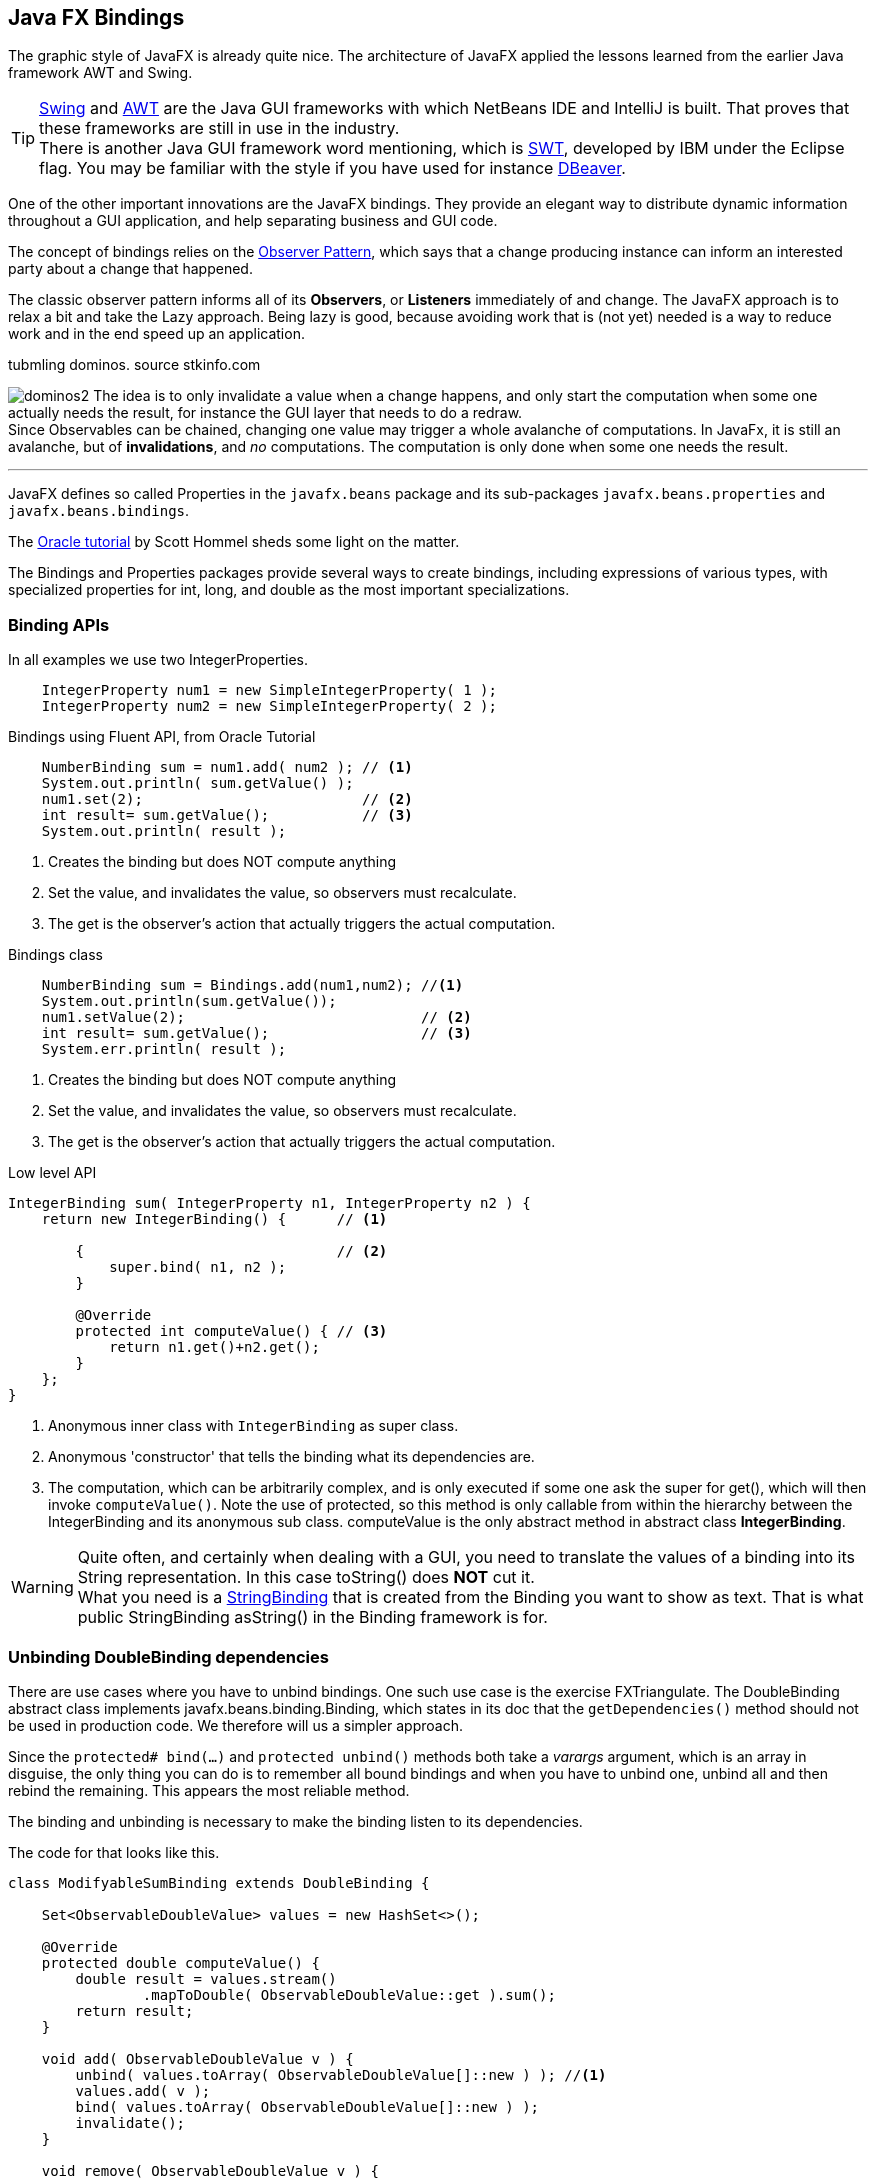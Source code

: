 == Java FX Bindings

The graphic style of JavaFX is already quite nice. The architecture
of JavaFX applied the lessons learned from the earlier Java framework AWT and Swing.

[TIP]
https://en.wikipedia.org/wiki/Swing_(Java)[Swing] and https://en.wikipedia.org/wiki/Abstract_Window_Toolkit[AWT] are the Java GUI
frameworks with which NetBeans IDE and IntelliJ is built.
That proves that these frameworks are still in use in the industry. +
There is another Java GUI framework word mentioning, which is https://www.eclipse.org/swt/[SWT], developed by IBM under the Eclipse flag.
You may be familiar with the style if you have used for instance https://dbeaver.io/[DBeaver].

One of the other important innovations are the JavaFX bindings.
They provide an elegant way to distribute dynamic information throughout a
GUI application, and help separating business and GUI code.

The concept of bindings relies on the https://en.wikipedia.org/wiki/Observer_pattern[Observer Pattern],
which says that a change producing instance can inform an interested party about a change that happened.

The classic observer pattern informs all of its *Observers*, or *Listeners* immediately of and change.
The JavaFX approach is to relax a bit and take the Lazy approach.
Being lazy is good, because avoiding work that is (not yet) needed is a way to reduce work and
in the end speed up an application.

.tubmling dominos. source stkinfo.com
image:dominos2.gif[role="thumb left related"]
The idea is to only invalidate a value when a change happens, and only start the computation when some one
actually needs the result, for instance the GUI layer that needs to do a redraw. +
Since Observables can be chained, changing one value may trigger a whole avalanche of computations.
In JavaFx, it is still an avalanche, but of [green]*invalidations*, and [green]_no_ computations. The computation is only done
when some one needs the result.

'''

JavaFX defines so called Properties in the `javafx.beans` package and its sub-packages `javafx.beans.properties` and `javafx.beans.bindings`.

The https://docs.oracle.com/javafx/2/binding/jfxpub-binding.htm[Oracle tutorial] by Scott Hommel sheds some light on the matter.

The Bindings and Properties packages provide several ways to create bindings, including expressions of various types,
with specialized properties for [blue]#int#, [blue]#long#, and [blue]#double# as the most important
specializations.

// simple Examples
// Fluent Api
=== Binding APIs

.In all examples we use two IntegerProperties.
[source,java]
----
    IntegerProperty num1 = new SimpleIntegerProperty( 1 );
    IntegerProperty num2 = new SimpleIntegerProperty( 2 );
----

.Bindings using Fluent API, from Oracle Tutorial
[source,java]
----
    NumberBinding sum = num1.add( num2 ); // <1>
    System.out.println( sum.getValue() );
    num1.set(2);                          // <2>
    int result= sum.getValue();           // <3>
    System.out.println( result );
----

<1> Creates the binding but does NOT compute anything
<2> Set the value, and invalidates the value, so observers must recalculate.
<3> The get is the observer's action that actually triggers the actual computation.


.Bindings class
[source,java]
----
    NumberBinding sum = Bindings.add(num1,num2); //<1>
    System.out.println(sum.getValue());
    num1.setValue(2);                            // <2>
    int result= sum.getValue();                  // <3>
    System.err.println( result );
----

<1> Creates the binding but does NOT compute anything
<2> Set the value, and invalidates the value, so observers must recalculate.
<3> The get is the observer's action that actually triggers the actual computation.

.Low level API
[source,java]
----
IntegerBinding sum( IntegerProperty n1, IntegerProperty n2 ) {
    return new IntegerBinding() {      // <1>

        {                              // <2>
            super.bind( n1, n2 );
        }

        @Override
        protected int computeValue() { // <3>
            return n1.get()+n2.get();
        }
    };
}
----

<1> Anonymous inner class with `IntegerBinding` as [blue]#super# class.
<2> Anonymous 'constructor' that tells the binding what its dependencies are.
<3> The computation, which can be arbitrarily complex, and is only executed if
some one ask the super for get(), which will then invoke `computeValue()`. Note the use of protected, so
this method is only callable from within the hierarchy between the IntegerBinding and its anonymous sub class.
computeValue is the only abstract method in [blue]#abstract class# *IntegerBinding*.

// asString() vs toString()

[WARNING]
Quite often, and certainly when dealing with a GUI, you need to translate the values of a binding into
its String representation. In this case [red]#toString()# does [big red]*NOT* cut it. +
What you need is a https://openjfx.cn/javadoc/16/javafx.base/javafx/beans/binding/StringBinding.html[StringBinding] that is created
from the Binding you want to show as text. That is what [blue]#public StringBinding asString()# in the Binding framework is for.


=== Unbinding DoubleBinding dependencies

There are use cases where you have to unbind bindings. One such use case is the exercise FXTriangulate.
The DoubleBinding abstract class implements [blue]#javafx.beans.binding.Binding#, which states in its doc that the `getDependencies()` method should not be used
in production code. We therefore will us a simpler approach.

Since the [blue]`protected# bind(...)` and [blue]`protected unbind()` methods both take a _varargs_ argument, which is an array in disguise,
the only thing you can do is to remember all bound bindings and
when you have to unbind one, unbind all and then rebind the remaining.
This appears the most reliable method.

The binding and unbinding is necessary to make the binding listen to its dependencies.

.The code for that looks like this.
[source,java]
----
class ModifyableSumBinding extends DoubleBinding {

    Set<ObservableDoubleValue> values = new HashSet<>();

    @Override
    protected double computeValue() {
        double result = values.stream()
                .mapToDouble( ObservableDoubleValue::get ).sum();
        return result;
    }

    void add( ObservableDoubleValue v ) {
        unbind( values.toArray( ObservableDoubleValue[]::new ) ); //<1>
        values.add( v );
        bind( values.toArray( ObservableDoubleValue[]::new ) );
        invalidate();
    }

    void remove( ObservableDoubleValue v ) {
        unbind( values.toArray( ObservableDoubleValue[]::new ) );
        values.remove( v );
        bind( values.toArray( ObservableDoubleValue[]::new ) );
        invalidate();
    }
}
----

<1> `Collection.toArray(IntFunction<T[]> generator)` is a method introduced in Java 11.

=== Caching bindings

Creating bindings is powerful but can still lead to a performance bottleneck. If you create bindings willy-nilly, it might very well
be that the same computation is done at several places and in a GUI screen redraw at almost the same time (or at least the reason) too.

To mitigate that problem, it can be wise to cache a binding once it's created, and serve out the same binding on each subsequent call.
A binding can have many *Listeners*, and it will dutifully inform all of them with either an invalidation call or change event.
The Bindings themselves cache the value of the (last) computation and serve that out until it is 'discarded' on an invalidate call.

[TIP]
The secret sauce in many speed optimizations is avoiding work. Thereby you avoid burning CPU cycles.
And burning them is useless when nobody really needs the result (yet). Being lazy is good, but
it needs some extra work from the programmer.


.Naive approach using computeIfAbsent.
[source,java]
----
    DoubleBinding lengthBinding( Line aLine ) { // <1>
        return lengthBindings
            .computeIfAbsent( aLine,
                l -> lengthBinding(
                      l.startXProperty(),
                      l.startYProperty(),
                      l.endXProperty(),
                      l.endYProperty()
                )
            );
    }
----

<1> We use the line object as key in the map

A naive approach to caching is to inspect a value for [blue]#null# and then instantiate one value when it is.
In this case, because both the creation of the cache entries and the retrieval of the vale take place on the event thread, this naive approach works.

.Caching a single value.
[source,java]
----
   /**
    * Cache for area binding.
    */
   private DoubleBinding areaBinding = null;

   /**
    * Create a binding to compute the area with a triangle determined by side
    * lengths a, b and c. This method consults the cache
    * and has the value computed if required.
    *
    * @return the area binding
    */
   final DoubleBinding areaBinding() {
       if ( areaBinding == null ) {
           areaBinding =
               areaBinding(
                   distanceBinding( redCircle, greenCircle ), //<1>
                   distanceBinding( greenCircle, blueCircle ),
                   distanceBinding( blueCircle, redCircle )
                );
       }
       return areaBinding;
   }
   // method that creates the binding is left as an exercise
----

<1> Compute the binding if not yet available.


[WARNING]
The approach of inspecting a value for null and then instantiating a new object when null is NOT thread-safe.
The approach works in this case, because it all happens on the event thread, on the same thread, so there will
be no interfering threads.



== Using SceneBuilder


When using https://gluonhq.com/products/scene-builder/#download[SceneBuilder] the idea is that you design the scene using SceneBuilder, which effectively
is a what you see is what you get FXML editor. The JavaFx, more specifically the FXML part
builds the graphical components or even the complete UI from such FXML files.

You can have multiple FXML files per application, much like you can have many scenes in a move or stage play.


There are various demos on Scenebuilder on youtube.

video::ij0HwRAlCmo[youtube, title=Creating a first App in Scene Builder,width=848, height=480]

video::knbw1MvMfBA[youtube, title=JavaFX Tutorial for Beginners 5 - Installing SceneBuilder and Integrating it into Netbeans IDE, width=848, height=480]

.Creating or updating the java controller from the FXML file.
image:MakeController.png[role="right thumb related"]
One of the most valuable tips from one of those videos is the fact that you can start with
scenebuilder and define your graphical components and methods in SceneBuilder and hence in the
fxml file and that then NetBeans IDE can _generate_ or *update* the controller for you.
Working in this way can help you avoid typing or (different) spelling errors.

=== Defining Widgets using FXML

You can use FXML to define whole scenes for your application, but also to make your own *specialized components*.
You can then layout them as you want and *import* them into SceneBuilder, where they behave like any other widget already available.
This allows you to extend the available choices, and make special widgets that can play nicely with something like a game or a planning application.

When you want to define your own component, you have to make a few changes to the FXML file and have the component class
load the FXML by itself.

.Typical FXML file for an application.
[source,xml]
----
<AnchorPane id="AnchorPane" fx:id="root" prefHeight="564.0" prefWidth="535.0" stylesheets="@stylesheet.css"
  >
</AnchorPane>
----

.With your own component, you have to define a `fx:root`. Example from FXTriangulator exercise.
[source,xml]
----
<fx:root type="javafx.scene.Group" xmlns="http://javafx.com/javafx/16"
       xmlns:fx="http://javafx.com/fxml/1"
       >
    <Circle fx:id="redCircle" centerX="10.0" centerY="10.0"
       fill="RED" radius="5.0" />
    <Circle fx:id="greenCircle" centerX="400.0" centerY="10.0"
       fill="GREEN" radius="5.0" />
    <Circle fx:id="blueCircle" centerX="10.0" centerY="400.0"
       fill="BLUE" radius="5.0" />
    <Circle fx:id="centerCircle" fill="GREY" radius="5.0" />
   <Line id="redLine" fx:id="redLine" endX="10.0" endY="400.0"
       startX="400.5" startY="9.5" stroke="RED" />
   <Line id="greenLine" fx:id="greenLine" endX="10.0" endY="400.0"
        startX="10.0" startY="10.0" stroke="GREEN" />
   <Line id="blueLine" fx:id="blueLine" endX="10.0" endY="10.0"
        startX="400.0" startY="10.0" stroke="BLUE" />
   <Label fx:id="redLabel" text="a" />
   <Label fx:id="greenLabel" text="b" />
   <Label fx:id="blueLabel" text="c" />
   <Label fx:id="areaLabel" text="" />
</fx:root>
----

From the FXML file you can infer that the widget (in this case) is a specialized https://openjfx.cn/javadoc/16/javafx.graphics/javafx/scene/Group.html[java.fx.Group].
It can be any type that is a subclass of https://openjfx.cn/javadoc/16/javafx.graphics/javafx/scene/Parent.html[Parent] (including Parent),
if you want the widget to have sub-components.

Then in the Java file that is both controller and the subclass of the component you want to specialize, Group in the example.

.Class header of specialized widget.
[source,java]
----
public class Triangulator extends Group implements Initializable {

    @FXML
    Circle redCircle;
    @FXML
    Circle blueCircle;
    @FXML
    Circle greenCircle;


// stuff left out
    Triangulator( BindingBusiness bb ) {
        this.bb = bb;
        FXMLLoader fxmlLoader =
           new FXMLLoader( getClass().getResource( "triangulator.fxml" ) ); //<1>

        connectLoader( fxmlLoader ); //<2>

        try {
            fxmlLoader.load();
        } catch ( IOException exception ) {
            throw new RuntimeException( exception );
        }
    }

    final void connectLoader( FXMLLoader fxmlLoader ) { // <3>
        fxmlLoader.setRoot( this );
        fxmlLoader.setController( this );
    }

// more stuff left out
}
----

<1> Load the widgets fxml definitions. This will insert all @FXML  annotated  fields
and would attach the actions to the @FXML annotated methods.
<2> Connect [blue]*this* to the loaded FXML document.
<3> Use a final or private method to set the root and controller of the loaded object to this, to
   avoid the warning of exposing this in the constructor.

In the example widget we have three dots connected with lines. The dots are draggable, while the lines stay connected.
The lengths can be computed using Bindings and are thus automatically updated, and are shown next to the lines.

We will use such a widget in the next example.

.Library settings hidden behind a cog-wheel.
image:SceneBuilderLibraryCog.png[role="thumb left related"]
Importing into scenebuilder is then done using the tiny cog next to the search text-field labeled Library. When you choose *Jar/FXML Manager*, you can add
widget libraries like you would with maven or point at a library on you machine.

.Library Manager
image::SceenBuilderLibraryManager.png[]

